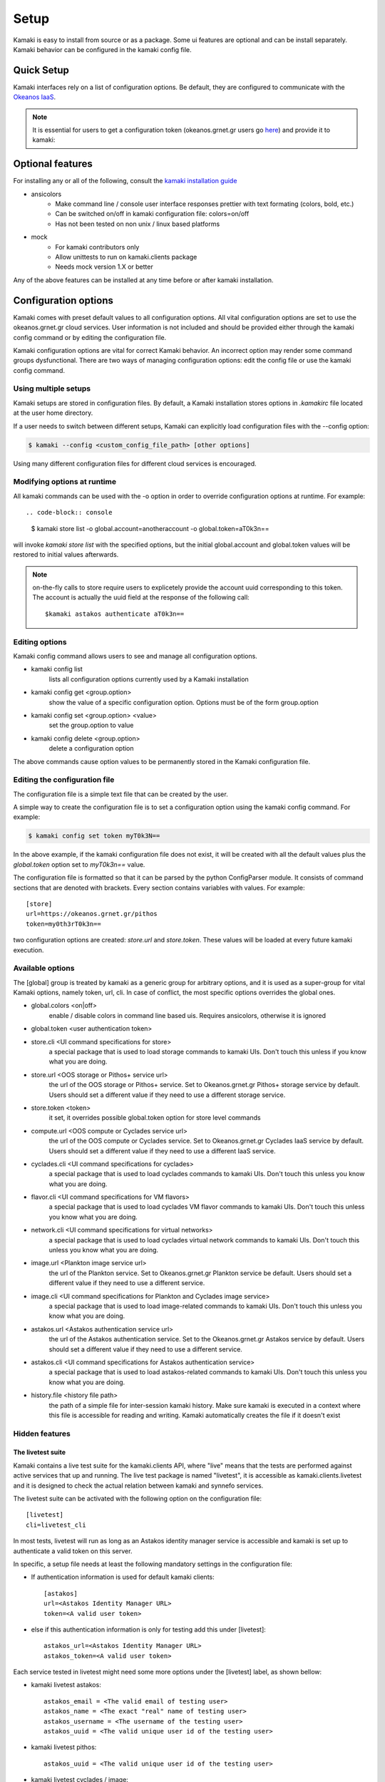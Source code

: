 Setup
=====

Kamaki is easy to install from source or as a package. Some ui features are optional and can be install separately. Kamaki behavior can be configured in the kamaki config file.

Quick Setup
-----------

Kamaki interfaces rely on a list of configuration options. Be default, they are configured to communicate with the `Okeanos IaaS <http://okeanos.grnet.gr>`_.

.. note:: It is essential for users to get a configuration token (okeanos.grnet.gr users go `here <https://accounts.okeanos.grnet.gr/im/>`_) and provide it to kamaki:


.. code-block:: console
    :emphasize-lines: 1

    Example 1.1: Set user token to myt0k3n==

    $ kamaki set token myt0k3n==

Optional features
-----------------

For installing any or all of the following, consult the `kamaki installation guide <installation.html#install-ansicolors>`_

* ansicolors
    * Make command line / console user interface responses prettier with text formating (colors, bold, etc.)
    * Can be switched on/off in kamaki configuration file: colors=on/off
    * Has not been tested on non unix / linux based platforms

* mock 
    * For kamaki contributors only
    * Allow unittests to run on kamaki.clients package
    * Needs mock version 1.X or better

Any of the above features can be installed at any time before or after kamaki installation.

Configuration options
---------------------

Kamaki comes with preset default values to all configuration options. All vital configuration options are set to use the okeanos.grnet.gr cloud services. User information is not included and should be provided either through the kamaki config command or by editing the configuration file.

Kamaki configuration options are vital for correct Kamaki behavior. An incorrect option may render some command groups dysfunctional. There are two ways of managing configuration options: edit the config file or use the kamaki config command.

Using multiple setups
^^^^^^^^^^^^^^^^^^^^^

Kamaki setups are stored in configuration files. By default, a Kamaki installation stores options in *.kamakirc* file located at the user home directory.

If a user needs to switch between different setups, Kamaki can explicitly load configuration files with the --config option:

.. code-block:: console

    $ kamaki --config <custom_config_file_path> [other options]

Using many different configuration files for different cloud services is encouraged.

Modifying options at runtime
^^^^^^^^^^^^^^^^^^^^^^^^^^^^

All kamaki commands can be used with the -o option in order to override configuration options at runtime. For example::

.. code-block:: console

    $ kamaki store list -o global.account=anotheraccount -o global.token=aT0k3n==

will invoke *kamaki store list* with the specified options, but the initial global.account and global.token values will be restored to initial values afterwards.

.. note:: on-the-fly calls to store require users to explicetely provide the account uuid corresponding to this token. The account is actually the uuid field at the response of the following call::

    $kamaki astakos authenticate aT0k3n==

Editing options
^^^^^^^^^^^^^^^

Kamaki config command allows users to see and manage all configuration options.

* kamaki config list
    lists all configuration options currently used by a Kamaki installation

* kamaki config get <group.option>
    show the value of a specific configuration option. Options must be of the form group.option

* kamaki config set <group.option> <value>
    set the group.option to value

* kamaki config delete <group.option>
    delete a configuration option

The above commands cause option values to be permanently stored in the Kamaki configuration file.

Editing the configuration file
^^^^^^^^^^^^^^^^^^^^^^^^^^^^^^

The configuration file is a simple text file that can be created by the user.

A simple way to create the configuration file is to set a configuration option using the kamaki config command. For example:

.. code-block:: console

    $ kamaki config set token myT0k3N==

In the above example, if the kamaki configuration file does not exist, it will be created with all the default values plus the *global.token* option set to *myT0k3n==* value.

The configuration file is formatted so that it can be parsed by the python ConfigParser module. It consists of command sections that are denoted with brackets. Every section contains variables with values. For example::

    [store]
    url=https://okeanos.grnet.gr/pithos
    token=my0th3rT0k3n==

two configuration options are created: *store.url* and *store.token*. These values will be loaded at every future kamaki execution.

Available options
^^^^^^^^^^^^^^^^^

The [global] group is treated by kamaki as a generic group for arbitrary options, and it is used as a super-group for vital Kamaki options, namely token, url, cli. In case of conflict, the most specific options overrides the global ones.

* global.colors <on|off>
    enable / disable colors in command line based uis. Requires ansicolors, otherwise it is ignored

* global.token <user authentication token>

* store.cli <UI command specifications for store>
    a special package that is used to load storage commands to kamaki UIs. Don't touch this unless if you know what you are doing.

* store.url <OOS storage or Pithos+ service url>
    the url of the OOS storage or Pithos+ service. Set to Okeanos.grnet.gr Pithos+ storage service by default. Users should set a different value if they need to use a different storage service.

* store.token <token>
    it set, it overrides possible global.token option for store level commands

* compute.url <OOS compute or Cyclades service url>
    the url of the OOS compute or Cyclades service. Set to Okeanos.grnet.gr Cyclades IaaS service by default. Users should set a different value if they need to use a different IaaS service.

* cyclades.cli <UI command specifications for cyclades>
    a special package that is used to load cyclades commands to kamaki UIs. Don't touch this unless you know what you are doing.

* flavor.cli <UI command specifications for VM flavors>
    a special package that is used to load cyclades VM flavor commands to kamaki UIs. Don't touch this unless you know what you are doing.

* network.cli <UI command specifications for virtual networks>
    a special package that is used to load cyclades virtual network commands to kamaki UIs. Don't touch this unless you know what you are doing.

* image.url <Plankton image service url>
    the url of the Plankton service. Set to Okeanos.grnet.gr Plankton service be default. Users should set a different value if they need to use a different service.

* image.cli <UI command specifications for Plankton and Cyclades image service>
    a special package that is used to load image-related commands to kamaki UIs. Don't touch this unless you know what you are doing.

* astakos.url <Astakos authentication service url>
    the url of the Astakos authentication service. Set to the Okeanos.grnet.gr Astakos service by default. Users should set a different value if they need to use a different service.

* astakos.cli <UI command specifications for Astakos authentication service>
    a special package that is used to load astakos-related commands to kamaki UIs. Don't touch this unless you know what you are doing.

* history.file <history file path>
    the path of a simple file for inter-session kamaki history. Make sure kamaki is executed in a context where this file is accessible for reading and writing. Kamaki automatically creates the file if it doesn't exist

Hidden features
^^^^^^^^^^^^^^^

The livetest suite
""""""""""""""""""

Kamaki contains a live test suite for the kamaki.clients API, where "live" means that the tests are performed against active services that up and running. The live test package is named "livetest", it is accessible as kamaki.clients.livetest and it is designed to check the actual relation between kamaki and synnefo services.

The livetest suite can be activated with the following option on the configuration file::

    [livetest]
    cli=livetest_cli

In most tests, livetest will run as long as an Astakos identity manager service is accessible and kamaki is set up to authenticate a valid token on this server.

In specific, a setup file needs at least the following mandatory settings in the configuration file:

* If authentication information is used for default kamaki clients::

    [astakos]
    url=<Astakos Identity Manager URL>
    token=<A valid user token>

* else if this authentication information is only for testing add this under [livetest]::

    astakos_url=<Astakos Identity Manager URL>
    astakos_token=<A valid user token>

Each service tested in livetest might need some more options under the [livetest] label, as shown bellow:

* kamaki livetest astakos::

    astakos_email = <The valid email of testing user>
    astakos_name = <The exact "real" name of testing user>
    astakos_username = <The username of the testing user>
    astakos_uuid = <The valid unique user id of the testing user>

* kamaki livetest pithos::

    astakos_uuid = <The valid unique user id of the testing user>

* kamaki livetest cyclades / image::

    image_id = <A valid image id used for testing>
    image_local_path = <The local path of the testing image>
    image_details = <A text file containing testing image details in a python dict>

    - example image.details content:
    {
        u'id': u'b3e68235-3abd-4d60-adfe-1379a4f8d3fe',
        u'metadata': {
            u'values': {
                u'description': u'Debian 6.0.6 (Squeeze) Base System',
                u'gui': u'No GUI',
                u'kernel': u'2.6.32',
                u'os': u'debian',
                u'osfamily': u'linux',
                u'root_partition': u'1',
                u'sortorder': u'1',
                u'users': u'root'
            }
        },
        u'name': u'Debian Base',
        u'progress': u'100',
        u'status': u'ACTIVE',
        u'created': u'2012-11-19T14:54:57+00:00',
        u'updated': u'2012-11-19T15:29:51+00:00'
    }

    flavor_details = <A text file containing the testing images' flavor details in a python dict>

    - example flavor.details content:
    {
        u'name': u'C1R1drbd',
        u'ram': 1024,
        u'id': 1,
        u'SNF:disk_template': u'drbd',
        u'disk': 20,
        u'cpu': 1
    }

After setup, kamaki can run all tests::

    $ kamaki livetest all

a specific test (e.g. astakos)::

    $ kamaki livetest astakos

or a specific method from a service (e.g. astakos authenticate)::

    $ kamaki livetest astakos authenticate

The quotaholder client
""""""""""""""""""""""

A quotaholder client is introduced as an advanced feature. Quotaholder client is mostly used as a client library for accessing a synnefo quota service, but it can also be allowed as a kamaki command set, but setting the quotaholder.cli and quotaholder.url methods::

    [quotaholder]
    cli=quotaholder_cli
    url=<URL of quotaholder service>

Quotaholder is not tested in livetest

The unit testing system
"""""""""""""""""""""""

Kamaki container a set of finegrained unit tests for the kamaki.clients package. This set is not used when kamaki is running. Instead, it is aimed to developers who debug or extent the kamaki clients library. For more information, check the `Going Agile <developers/extending-clients-api.html#going-agile>`_ entry at the `developers section <developers/extending-clients-api.html>`_.
